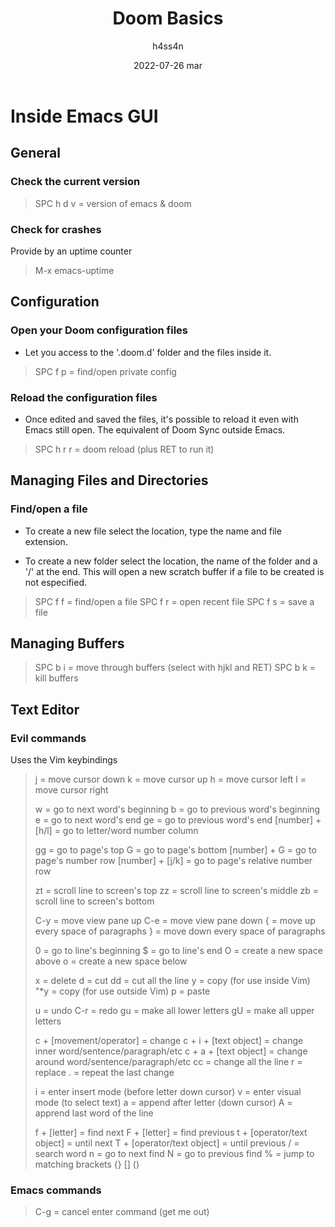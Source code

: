 #+title:    Doom Basics
#+author:   h4ss4n
#+date:     2022-07-26 mar

* Inside Emacs GUI

** General

*** Check the current version

#+begin_quote

    SPC h d v = version of emacs & doom

#+end_quote

*** Check for crashes

Provide by an uptime counter

#+begin_quote

   M-x emacs-uptime

#+end_quote

** Configuration

*** Open your Doom configuration files

- Let you access to the '.doom.d' folder and the files inside it.

#+begin_quote

    SPC f p = find/open private config

#+end_quote

*** Reload the configuration files

- Once edited and saved the files, it's possible to reload it even with Emacs still open.
  The equivalent of Doom Sync outside Emacs.

#+begin_quote

    SPC h r r = doom reload (plus RET to run it)

#+end_quote

** Managing Files and Directories

*** Find/open a file

- To create a new file select the location, type the name and file extension.

- To create a new folder select the location, the name of the folder and a '/' at the end.
  This will open a new scratch buffer if a file to be created is not especified.

#+begin_quote

    SPC f f = find/open a file
    SPC f r = open recent file
    SPC f s = save a file

#+end_quote

** Managing Buffers

#+begin_quote

    SPC b i = move through buffers (select with hjkl and RET)
    SPC b k = kill buffers

#+end_quote

** Text Editor

*** Evil commands

Uses the Vim keybindings

#+begin_quote

    j = move cursor down
    k = move cursor up
    h = move cursor left
    l = move cursor right

    w = go to next word's beginning
    b = go to previous word's beginning
    e = go to next word's end
    ge = go to previous word's end
    [number] + [h/l] = go to letter/word number column

    gg = go to page's top
    G = go to page's bottom
    [number] + G = go to page's number row
    [number] + [j/k] = go to page's relative number row

    zt = scroll line to screen's top
    zz = scroll line to screen's middle
    zb = scroll line to screen's bottom

    C-y = move view pane up
    C-e = move view pane down
    { = move up every space of paragraphs
    } = move down every space of paragraphs

    0 = go to line's beginning
    $ = go to line's end
    O = create a new space above
    o = create a new space below

    x = delete
    d = cut
    dd = cut all the line
    y = copy (for use inside Vim)
    "*y = copy (for use outside Vim)
    p = paste

    u = undo
    C-r = redo
    gu = make all lower letters
    gU = make all upper letters

    c + [movement/operator] = change
    c + i + [text object] = change inner word/sentence/paragraph/etc
    c + a + [text object] = change around word/sentence/paragraph/etc
    cc = change all the line
    r = replace
    . = repeat the last change

    i = enter insert mode (before letter down cursor)
    v = enter visual mode (to select text)
    a = append after letter (down cursor)
    A = apprend last word of the line

    f + [letter] = find next
    F + [letter] = find previous
    t + [operator/text object] = until next
    T + [operator/text object] = until previous
    / = search word
    n = go to next find
    N = go to previous find
    % = jump to matching brackets {} [] ()

#+end_quote

*** Emacs commands

#+begin_quote

    C-g = cancel enter command (get me out)

#+end_quote
